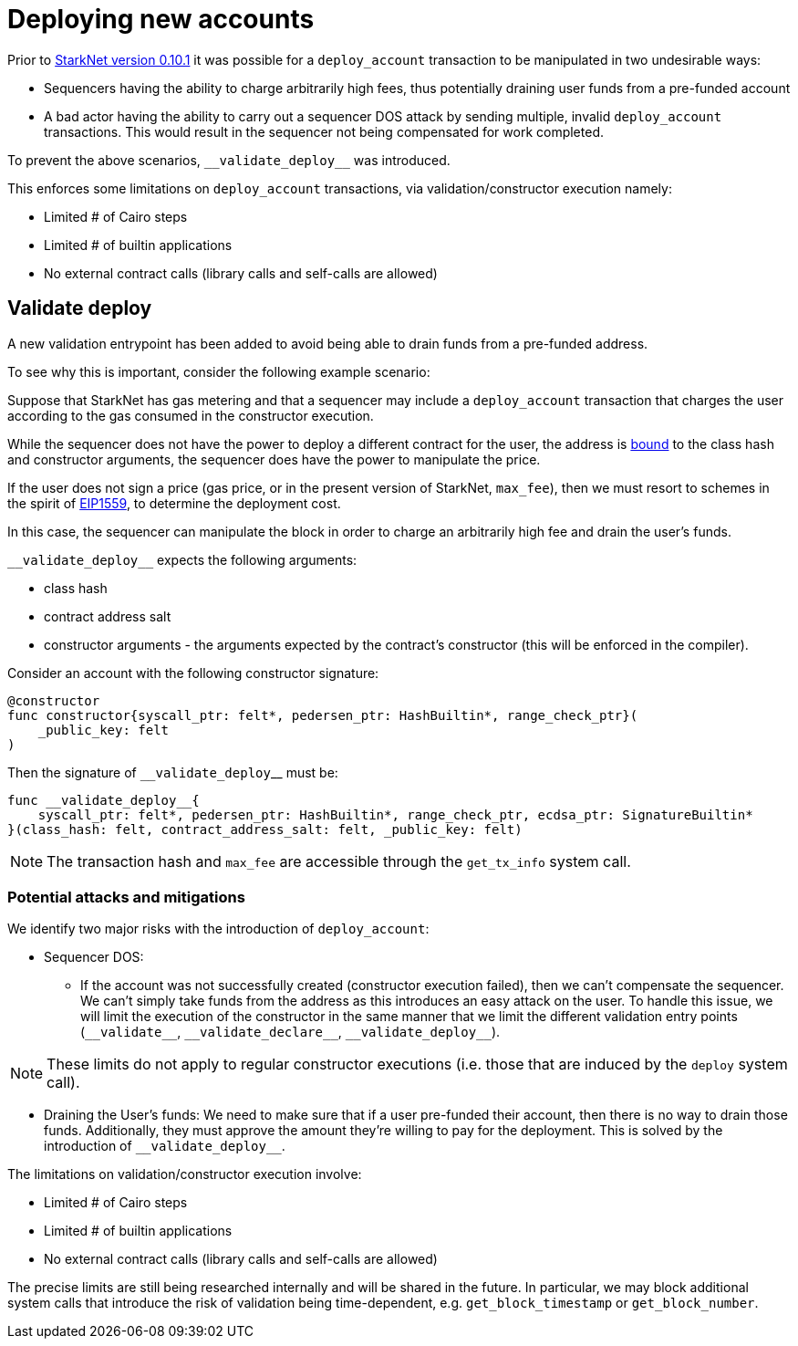 [id="deploying_new_accounts"]
= Deploying new accounts

Prior to xref:documentation:starknet_versions:version_notes.adoc#version0.10.1[StarkNet version 0.10.1] it was possible for a `deploy_account` transaction to be manipulated in two undesirable ways:

* Sequencers having the ability to charge arbitrarily high fees, thus potentially draining user funds from a pre-funded account
* A bad actor having the ability to carry out a sequencer DOS attack by sending multiple, invalid `deploy_account` transactions. This would result in the sequencer not being compensated for work completed.

To prevent the above scenarios, `&lowbar;&lowbar;validate_deploy&lowbar;&lowbar;` was introduced.

This enforces some limitations on `deploy_account` transactions, via validation/constructor execution namely:

* Limited # of Cairo steps
* Limited # of builtin applications
* No external contract calls (library calls and self-calls are allowed)

## Validate deploy

A new validation entrypoint has been added to avoid being able to drain funds from a pre-funded address.

To see why this is important, consider the following example scenario:

Suppose that StarkNet has gas metering and that a sequencer may include a `deploy_account` transaction that charges the user according to the gas consumed in the constructor execution.

While the sequencer does not have the power to deploy a different contract for the user, the address is xref:Contracts/contract-address.adoc[bound] to the class hash and constructor arguments, the sequencer does have the power to manipulate the price.

If the user does not sign a price (gas price, or in the present version of StarkNet, `max_fee`), then we must resort to schemes in the spirit of https://github.com/ethereum/EIPs/blob/master/EIPS/eip-1559.md[EIP1559], to determine the deployment cost.

In this case, the sequencer can manipulate the block in order to charge an arbitrarily high fee and drain the user’s funds.

`&lowbar;&lowbar;validate_deploy&lowbar;&lowbar;` expects the following arguments:

* class hash
* contract address salt
* constructor arguments - the arguments expected by the contract’s constructor (this will be enforced in the compiler).

Consider an account with the following constructor signature:

```cairo
@constructor
func constructor{syscall_ptr: felt*, pedersen_ptr: HashBuiltin*, range_check_ptr}(
    _public_key: felt
)
```

Then the signature of `&lowbar;&lowbar;validate_deploy`&lowbar;&lowbar; must be:

```cairo
func __validate_deploy__{
    syscall_ptr: felt*, pedersen_ptr: HashBuiltin*, range_check_ptr, ecdsa_ptr: SignatureBuiltin*
}(class_hash: felt, contract_address_salt: felt, _public_key: felt)
```

[NOTE]
====
The transaction hash and `max_fee` are accessible through the `get_tx_info` system call.
====

### Potential attacks and mitigations

We identify two major risks with the introduction of `deploy_account`:

* Sequencer DOS:
** If the account was not successfully created (constructor execution failed), then we can’t compensate the sequencer. We can’t simply take funds from the address as this introduces an easy attack on the user. To handle this issue, we will limit the execution of the constructor in the same manner that we limit the different validation entry points (`&lowbar;&lowbar;validate&lowbar;&lowbar;`, `&lowbar;&lowbar;validate_declare&lowbar;&lowbar;`, `&lowbar;&lowbar;validate_deploy&lowbar;&lowbar;`).

[NOTE]
====
These limits do not apply to regular constructor executions (i.e. those that are induced by the `deploy` system call).
====

** Draining the User’s funds:
We need to make sure that if a user pre-funded their account, then there is no way to drain those funds. Additionally, they must approve the amount they're willing to pay for the deployment. This is solved by the introduction of `&lowbar;&lowbar;validate_deploy&lowbar;&lowbar;`.

The limitations on validation/constructor execution involve:

* Limited # of Cairo steps
* Limited # of builtin applications
* No external contract calls (library calls and self-calls are allowed)

The precise limits are still being researched internally and will be shared in the future. In particular, we may block additional system calls that introduce the risk of validation being time-dependent, e.g. `get_block_timestamp` or `get_block_number`.